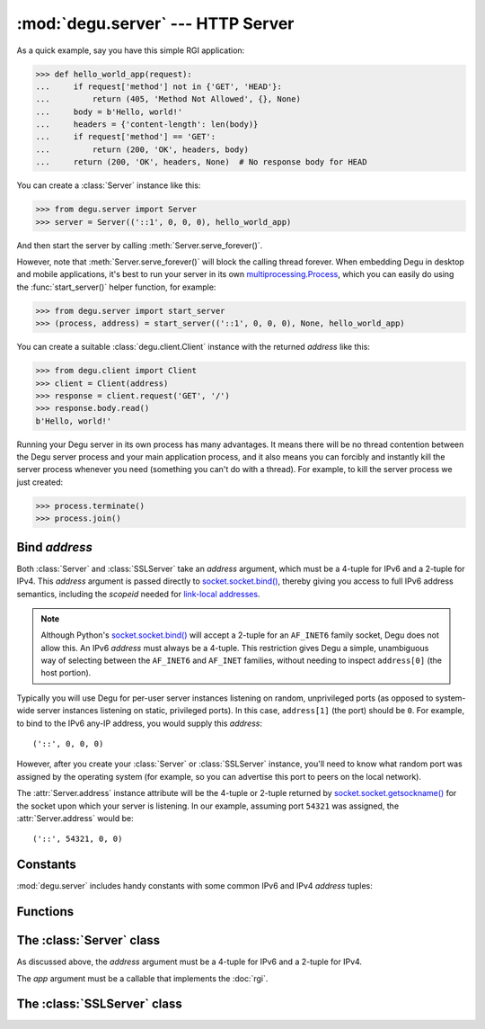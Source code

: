 :mod:`degu.server` --- HTTP Server
==================================

.. module:: degu.server
   :synopsis: Embedded HTTP Server

As a quick example, say you have this simple RGI application:

>>> def hello_world_app(request):
...     if request['method'] not in {'GET', 'HEAD'}:
...         return (405, 'Method Not Allowed', {}, None)
...     body = b'Hello, world!'
...     headers = {'content-length': len(body)}
...     if request['method'] == 'GET':
...         return (200, 'OK', headers, body)
...     return (200, 'OK', headers, None)  # No response body for HEAD

You can create a :class:`Server` instance like this:

>>> from degu.server import Server
>>> server = Server(('::1', 0, 0, 0), hello_world_app)

And then start the server by calling :meth:`Server.serve_forever()`.

However, note that :meth:`Server.serve_forever()` will block the calling thread
forever.  When embedding Degu in desktop and mobile applications, it's best to
run your server in its own `multiprocessing.Process`_, which you can easily do
using the :func:`start_server()` helper function, for example:

>>> from degu.server import start_server
>>> (process, address) = start_server(('::1', 0, 0, 0), None, hello_world_app)

You can create a suitable :class:`degu.client.Client` instance with the returned
*address* like this:

>>> from degu.client import Client
>>> client = Client(address)
>>> response = client.request('GET', '/')
>>> response.body.read()
b'Hello, world!'

Running your Degu server in its own process has many advantages.  It means there
will be no thread contention between the Degu server process and your main
application process, and it also means you can forcibly and instantly kill the
server process whenever you need (something you can't do with a thread).  For
example, to kill the server process we just created:

>>> process.terminate()
>>> process.join()


Bind *address*
--------------

Both :class:`Server` and :class:`SSLServer` take an *address* argument, which
must be a 4-tuple for IPv6 and a 2-tuple for IPv4.  This *address* argument is
passed directly to `socket.socket.bind()`_, thereby giving you access to full IPv6
address semantics, including the *scopeid* needed for `link-local addresses`_.

.. note::

    Although Python's `socket.socket.bind()`_ will accept a 2-tuple for an
    ``AF_INET6`` family socket, Degu does not allow this.  An IPv6 *address*
    must always be a 4-tuple.  This restriction gives Degu a simple, unambiguous
    way of selecting between the ``AF_INET6`` and ``AF_INET`` families, without
    needing to inspect ``address[0]`` (the host portion).

Typically you will use Degu for per-user server instances listening on random,
unprivileged ports (as opposed to system-wide server instances listening on
static, privileged ports).  In this case, ``address[1]`` (the port) should be
``0``.  For example, to bind to the IPv6 any-IP address, you would supply this
*address*::

    ('::', 0, 0, 0)

However, after you create your :class:`Server` or :class:`SSLServer` instance,
you'll need to know what random port was assigned by the operating system (for
example, so you can advertise this port to peers on the local network).

The :attr:`Server.address` instance attribute will be the 4-tuple or 2-tuple
returned by `socket.socket.getsockname()`_ for the socket upon which your
server is listening.  In our example, assuming port ``54321`` was assigned,
the :attr:`Server.address` would be::

    ('::', 54321, 0, 0)


Constants
---------

:mod:`degu.server` includes handy constants with some common IPv6 and IPv4
*address* tuples:

.. data:: IPv6_LOOPBACK

    A 4-tuple with the IPv6 loopback-only *address*.

    >>> IPv6_LOOPBACK = ('::1', 0, 0, 0)


.. data:: IPv6_ANY

    A 4-tuple with the IPv6 any-IP *address*.

    >>> IPv6_ANY = ('::', 0, 0, 0)

    Note that this address does not allow you to accept connections from
    `link-local addresses`_.


.. data:: IPv4_LOOPBACK

    A 2-tuple with the IPv4 loopback-only *address*.

    >>> IPv4_LOOPBACK = ('127.0.0.1', 0)


.. data:: IPv4_ANY

    A 2-tuple with the IPv4 any-IP *address*.

    >>> IPv4_ANY = ('0.0.0.0', 0)


Functions
---------

.. function:: start_server(address, build_func, *build_args)

    Start a :class:`Server` in a new process.

    The return value is a ``(process, address)`` tuple.


.. function:: start_sslserver(sslconfig, address, build_func, *build_args)

    Start a :class:`SSLServer` in a new process.

    The return value is a ``(process, address)`` tuple.


The :class:`Server` class
----------------------------

.. class:: Server(address, app)

    As discussed above, the *address* argument must be a 4-tuple for IPv6 and a
    2-tuple for IPv4.

    The *app* argument must be a callable that implements the :doc:`rgi`.

    .. attribute:: sock

        The `socket.socket`_ instance upon which the server is listening.

    .. attribute:: address

        The address as returned by `socket.socket.getsockname()`_.

        Note this wont necessarily match the *address* provided when the server
        instance was created.  As Degu is designed for per-user server instances
        on dynamic ports, you typically specify port ``0`` in the *address*,
        using something like this::

            ('::1', 0, 0, 0)

        In which case this address attribute will contain the random port
        assigned by the operating system, something like this::

            ('::1', 40505, 0, 0)

    .. attribute:: app

        The RGI application callable provided when the instance was created.

    .. method:: serve_forever()

        Start the server in multi-threaded mode.

        The caller will block forever.


The :class:`SSLServer` class
----------------------------

.. class:: SSLServer(sslctx, addresss, app)


.. _`multiprocessing.Process`: http://docs.python.org/3/library/multiprocessing.html#multiprocessing.Process
.. _`socket.socket.bind()`: http://docs.python.org/3/library/socket.html#socket.socket.bind
.. _`link-local addresses`: http://en.wikipedia.org/wiki/Link-local_address#IPv6
.. _`socket.socket`: http://docs.python.org/3/library/socket.html#socket-objects
.. _`socket.socket.getsockname()`: http://docs.python.org/3/library/socket.html#socket.socket.getsockname
.. _`socket.create_connection()`: http://docs.python.org/3/library/socket.html#socket.create_connection
